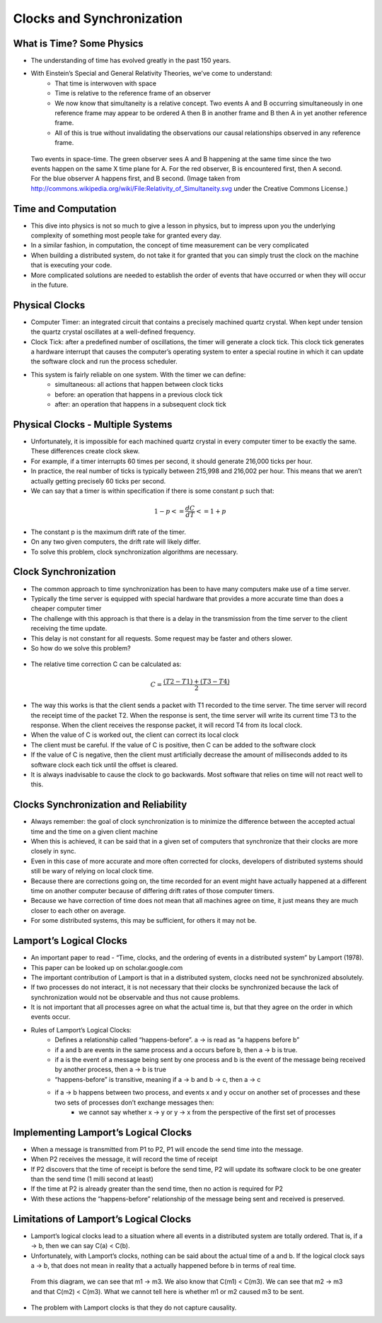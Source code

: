
Clocks and Synchronization
==========================


What is Time? Some Physics
--------------------------

- The understanding of time has evolved greatly in the past 150 years.
- With Einstein’s Special and General Relativity Theories, we’ve come to understand: 
	- That time is interwoven with space
	- Time is relative to the reference frame of an observer
	- We now know that simultaneity is a relative concept. Two events A and B occurring simultaneously in one reference frame may appear to be ordered A then B in another frame and B then A in yet another reference frame. 
	- All of this is true without invalidating the observations our causal relationships observed in any reference frame.

.. figure:: figures/clocks/Relativity_of_Simultaneity.svg
   
   Two events in space-time. The green observer sees A and B happening at the same time since the two events happen on the same X time plane for A. For the red observer, B is encountered first, then A second. For the blue observer A happens first, and B second. (Image taken from http://commons.wikipedia.org/wiki/File:Relativity_of_Simultaneity.svg under the Creative Commons License.)


Time and Computation
--------------------

- This dive into physics is not so much to give a lesson in physics, but to impress upon you the underlying complexity of something most people take for granted every day.
- In a similar fashion, in computation, the concept of time measurement can be very complicated
- When building a distributed system, do not take it for granted that you can simply trust the clock on the machine that is executing your code.
- More complicated solutions are needed to establish the order of events that have occurred or when they will occur in the future.


Physical Clocks
---------------

- Computer Timer: an integrated circuit that contains a precisely machined quartz crystal. When kept under tension the quartz crystal oscillates at a well-defined frequency.
- Clock Tick: after a predefined number of oscillations, the timer will generate a clock tick. This clock tick generates a hardware interrupt that causes the computer’s operating system to enter a special routine in which it can update the software clock and run the process scheduler.
- This system is fairly reliable on one system. With the timer we can define:
	- simultaneous: all actions that happen between clock ticks
	- before: an operation that happens in a previous clock tick
	- after: an operation that happens in a subsequent clock tick


Physical Clocks - Multiple Systems
------------------------------------

- Unfortunately, it is impossible for each machined quartz crystal in every computer timer to be exactly the same. These differences create clock skew.
- For example, if a timer interrupts 60 times per second, it should generate 216,000 ticks per hour.
- In practice, the real number of ticks is typically between 215,998 and 216,002 per hour. This means that we aren’t actually getting precisely 60 ticks per second.
- We can say that a timer is within specification if there is some constant p such that:

.. math::

	1 - p <= \frac{dC}{dT} <= 1 + p


- The constant p is the maximum drift rate of the timer.
- On any two given computers, the drift rate will likely differ.
- To solve this problem, clock synchronization algorithms are necessary.



Clock Synchronization
------------------------------------

- The common approach to time synchronization has been to have many computers make use of a time server.
- Typically the time server is equipped with special hardware that provides a more accurate time than does a cheaper computer timer
- The challenge with this approach is that there is a delay in the transmission from the time server to the client receiving the time update.
- This delay is not constant for all requests. Some request may be faster and others slower.
- So how do we solve this problem?


.. figure:: figures/clocks/ntp_request_response.jpg


- The relative time correction C can be calculated as:


.. math:: 

	C = \frac{(T2 - T1) + (T3 - T4)}{2}


- The way this works is that the client sends a packet with T1 recorded to the time server. The time server will record the receipt time of the packet T2. When the response is sent, the time server will write its current time T3 to the response. When the client receives the response packet, it will record T4 from its local clock. 
- When the value of C is worked out, the client can correct its local clock
- The client must be careful. If the value of C is positive, then C can be added to the software clock
- If the value of C is negative, then the client must artificially decrease the amount of milliseconds added to its software clock each tick until the offset is cleared.
- It is always inadvisable to cause the clock to go backwards. Most software that relies on time will not react well to this.


Clocks Synchronization and Reliability
--------------------------------------

- Always remember: the goal of clock synchronization is to minimize the difference between the accepted actual time and the time on a given client machine
- When this is achieved, it can be said that in a given set of computers that synchronize that their clocks are more closely in sync.
- Even in this case of more accurate and more often corrected for clocks, developers of distributed systems should still be wary of relying on local clock time.
- Because there are corrections going on, the time recorded for an event might have actually happened at a different time on another computer because of differing drift rates of those computer timers.
- Because we have correction of time does not mean that all machines agree on time, it just means they are much closer to each other on average.
- For some distributed systems, this may be sufficient, for others it may not be.


Lamport’s Logical Clocks
------------------------

- An important paper to read - “Time, clocks, and the ordering of events in a distributed system” by Lamport (1978).
- This paper can be looked up on scholar.google.com
- The important contribution of Lamport is that in a distributed system, clocks need not be synchronized absolutely. 
- If two processes do not interact, it is not necessary that their clocks be synchronized because the lack of synchronization would not be observable and thus not cause problems.
- It is not important that all processes agree on what the actual time is, but that they agree on the order in which events occur.
- Rules of Lamport’s Logical Clocks:
	- Defines a relationship called “happens-before”. a -> is read as “a happens before b”
	- if a and b are events in the same process and a occurs before b, then a -> b is true.
	- if a is the event of a message being sent by one process and b is the event of the message being received by another process, then a -> b is true
	- “happens-before” is transitive, meaning if a -> b and b -> c, then a -> c
	- if a -> b happens between two process, and events x and y occur on another set of processes and these two sets of processes don’t exchange messages then:
		- we cannot say whether x -> y or y -> x from the perspective of the first set of processes


Implementing Lamport’s Logical Clocks
-------------------------------------

- When a message is transmitted from P1 to P2, P1 will encode the send time into the message.
- When P2 receives the message, it will record the time of receipt
- If P2 discovers that the time of receipt is before the send time, P2 will update its software clock to be one greater than the send time (1 milli second at least)
- If the time at P2 is already greater than the send time, then no action is required for P2
- With these actions the “happens-before” relationship of the message being sent and received is preserved.


Limitations of Lamport’s Logical Clocks
---------------------------------------

- Lamport’s logical clocks lead to a situation where all events in a distributed system are totally ordered. That is, if a -> b, then we can say C(a) < C(b).
- Unfortunately, with Lamport’s clocks, nothing can be said about the actual time of a and b. If the logical clock says a -> b, that does not mean in reality that a actually happened before b in terms of real time.

.. figure:: figures/clocks/lamport_limitations.jpg

	From this diagram, we can see that m1 -> m3. We also know that C(m1) < C(m3). We can see that m2 -> m3 and that C(m2) < C(m3). What we cannot tell here is whether m1 or m2 caused m3 to be sent.


- The problem with Lamport clocks is that they do not capture causality.




